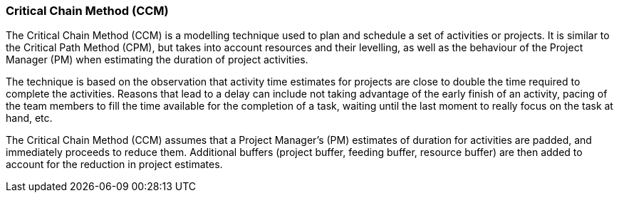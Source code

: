 === Critical Chain Method (CCM)

The Critical Chain Method (CCM) is a modelling technique used to plan and schedule a set of activities or projects.
It is similar to the Critical Path Method (CPM), but takes into account resources and their levelling, as well as the behaviour of the Project Manager (PM) when estimating the duration of project activities.

The technique is based on the observation that activity time estimates for projects are close to double the time required to complete the activities.
Reasons that lead to a delay can include not taking advantage of the early finish of an activity, pacing of the team members to fill the time available for the completion of a task, waiting until the last moment to really focus on the task at hand, etc.

The Critical Chain Method (CCM) assumes that a Project Manager’s (PM) estimates of duration for activities are padded, and immediately proceeds to reduce them.
Additional buffers (project buffer, feeding buffer, resource buffer) are then added to account for the reduction in project estimates.
